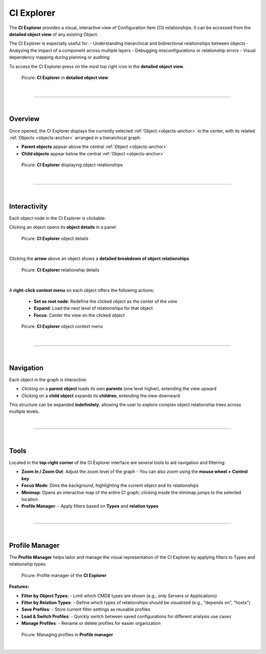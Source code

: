 ***********
CI Explorer
***********

The **CI Explorer** provides a visual, interactive view of Configuration Item (CI) relationships. It can be accessed
from the **detailed object view** of any existing Object.

The CI Explorer is especially useful for:
- Understanding hierarchical and bidirectional relationships between objects
- Analyzing the impact of a component across multiple layers
- Debugging misconfigurations or relationship errors
- Visual dependency mapping during planning or auditing

To access the CI Explorer press on the most top right icon in the **detailed object view**.

.. figure:: img/ci_explorer/ci_explorer_open.png
    :width: 600

    Picure: **CI Explorer** in **detailed object view**

| 

=======================================================================================================================

| 

Overview
========

Once opened, the CI Explorer displays the currently selected :ref:`Object <objects-anchor>` in the center, with its
related :ref:`Objects <objects-anchor>` arranged in a hierarchical graph:

- **Parent objects** appear above the central :ref:`Object <objects-anchor>`
- **Child objects** appear below the central :ref:`Object <objects-anchor>`

.. figure:: img/ci_explorer/ci_explorer_overview.png
   :width: 600

   Picure: **CI Explorer** displaying object relationships

| 

=======================================================================================================================

| 

Interactivity
=============

Each object node in the CI Explorer is clickable:

Clicking an object opens its **object details** in a panel

.. figure:: img/ci_explorer/ci_explorer_object_details.png
   :width: 600

   Picure: **CI Explorer** object details

| 

Clicking the **arrow** above an object shows a **detailed breakdown of object relationships**

.. figure:: img/ci_explorer/ci_explorer_relation_details.png
   :width: 600

   Picure: **CI Explorer** relationship details

| 

A **right-click context menu** on each object offers the following actions:
  
  - **Set as root node**: Redefine the clicked object as the center of the view
  - **Expand**: Load the next level of relationships for that object
  - **Focus**: Center the view on the clicked object

.. figure:: img/ci_explorer/ci_explorer_context_menu.png
   :width: 600

   Picure: **CI Explorer** object context menu

| 

=======================================================================================================================

| 

Navigation
==========

Each object in the graph is interactive:

- Clicking on a **parent object** loads its own **parents** (one level higher), extending the view upward
- Clicking on a **child object** expands its **children**, extending the view downward

This structure can be expanded **indefinitely**, allowing the user to explore complex object relationship trees
across multiple levels.

| 

=======================================================================================================================

| 

Tools
=====

Located in the **top-right corner** of the CI Explorer interface are several tools to aid navigation and filtering:

- **Zoom In / Zoom Out**: Adjust the zoom level of the graph
  - You can also zoom using the **mouse wheel + Control key**
- **Focus Mode**: Dims the background, highlighting the current object and its relationships
- **Minimap**: Opens an interactive map of the entire CI graph; clicking inside the minimap jumps to the selected location
- **Profile Manager**:
  - Apply filters based on **Types** and **relation types**

| 

=======================================================================================================================

| 

Profile Manager
===============

The **Profile Manager** helps tailor and manage the visual representation of the CI Explorer by applying filters to
Types and relationship types.

.. figure:: img/ci_explorer/ci_explorer_profile_manager.png
   :width: 600

   Picure: Profile manager of the **CI Explorer**

**Features:**

- **Filter by Object Types**:
  - Limit which CMDB types are shown (e.g., only Servers or Applications)

- **Filter by Relation Types**:
  - Define which types of relationships should be visualized (e.g., "depends on", "hosts")

- **Save Profiles**:
  - Store current filter settings as reusable profiles

- **Load & Switch Profiles**:
  - Quickly switch between saved configurations for different analysis use cases

- **Manage Profiles**:
  - Rename or delete profiles for easier organization

.. figure:: img/ci_explorer/ci_explorer_manage_profiles.png
   :width: 600

   Picure: Managing profiles in **Profile manager**

|